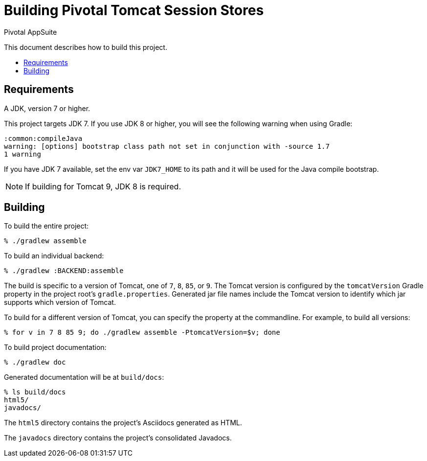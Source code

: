 = Building Pivotal Tomcat Session Stores
Pivotal AppSuite
:toc: preamble
:toclevels: 2
:!toc-title:

This document describes how to build this project.

== Requirements

A JDK, version 7 or higher.

This project targets JDK 7. If you use JDK 8 or higher, you will see the following warning when using Gradle:
[source,sh]
----
:common:compileJava
warning: [options] bootstrap class path not set in conjunction with -source 1.7
1 warning
----

If you have JDK 7 available, set the env var `JDK7_HOME` to its path and it will be used for the Java compile bootstrap.

NOTE: If building for Tomcat 9, JDK 8 is required.

== Building

To build the entire project:
[source,sh]
----
% ./gradlew assemble
----

To build an individual backend:

[source,sh]
----
% ./gradlew :BACKEND:assemble
----

The build is specific to a version of Tomcat, one of `7`, `8`, `85`, or `9`.
The Tomcat version is configured by the `tomcatVersion` Gradle property in the project root's `gradle.properties`.
Generated jar file names include the Tomcat version to identify which jar supports which version of Tomcat.

To build for a different version of Tomcat, you can specify the property at the commandline.  For example, to build all versions:
[source,sh]
----
% for v in 7 8 85 9; do ./gradlew assemble -PtomcatVersion=$v; done
----

To build project documentation:

[source,sh]
----
% ./gradlew doc
----

Generated documentation will be at `build/docs`:
[source,sh]
----
% ls build/docs
html5/
javadocs/
----

The `html5` directory contains the project's Asciidocs generated as HTML.

The `javadocs` directory contains the project's consolidated Javadocs.
